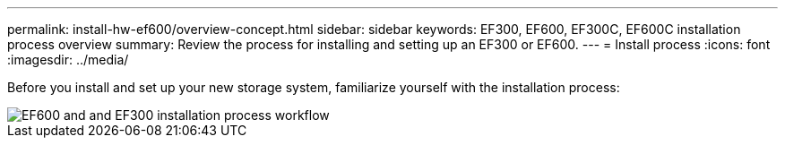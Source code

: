 ---
permalink: install-hw-ef600/overview-concept.html
sidebar: sidebar
keywords: EF300, EF600, EF300C, EF600C installation process overview
summary: Review the process for installing and setting up an EF300 or EF600.
---
= Install process
:icons: font
:imagesdir: ../media/

[.lead]
Before you install and set up your new storage system, familiarize yourself with the installation process:

image::../media/ef600_isi_workflow_v_2_inst-hw-ef600.bmp["EF600 and and EF300 installation process workflow"]
